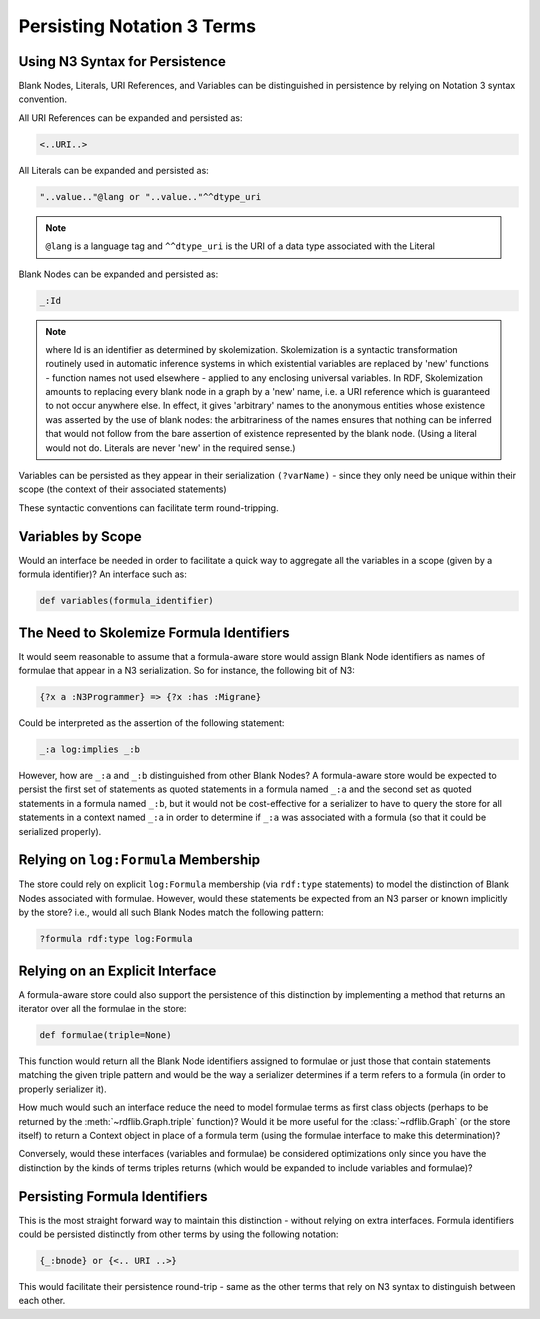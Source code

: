.. _persisting_n3_terms:

===========================
Persisting Notation 3 Terms
===========================

Using N3 Syntax for Persistence
-------------------------------
Blank Nodes, Literals, URI References, and Variables can be distinguished in persistence by relying on Notation 3 syntax convention. 

All URI References can be expanded and persisted as:

.. code-block:: text

    <..URI..>

All Literals can be expanded and persisted as:

.. code-block:: text

    "..value.."@lang or "..value.."^^dtype_uri

.. note:: ``@lang`` is a language tag and ``^^dtype_uri`` is the URI of a data type associated with the Literal

Blank Nodes can be expanded and persisted as:

.. code-block:: text

    _:Id 

.. note:: where Id is an identifier as determined by skolemization. Skolemization is a syntactic transformation routinely used in automatic inference systems in which existential variables are replaced by 'new' functions - function names not used elsewhere - applied to any enclosing universal variables. In RDF, Skolemization amounts to replacing every blank node in a graph by a 'new' name, i.e. a URI reference which is guaranteed to not occur anywhere else. In effect, it gives 'arbitrary' names to the anonymous entities whose existence was asserted by the use of blank nodes: the arbitrariness of the names ensures that nothing can be inferred that would not follow from the bare assertion of existence represented by the blank node. (Using a literal would not do. Literals are never 'new' in the required sense.)

Variables can be persisted as they appear in their serialization ``(?varName)`` - since they only need be unique within their scope (the context of their associated statements)

These syntactic conventions can facilitate term round-tripping.

Variables by Scope
------------------
Would an interface be needed in order to facilitate a quick way to aggregate all the variables in a scope (given by a formula identifier)? An interface such as:

.. code-block:: python

    def variables(formula_identifier)

The Need to Skolemize Formula Identifiers
-----------------------------------------
It would seem reasonable to assume that a formula-aware store would assign Blank Node identifiers as names of formulae that appear in a N3 serialization. So for instance, the following bit of N3:

.. code-block:: text

    {?x a :N3Programmer} => {?x :has :Migrane}

Could be interpreted as the assertion of the following statement:

.. code-block:: text

    _:a log:implies _:b

However, how are ``_:a`` and ``_:b`` distinguished from other Blank Nodes? A formula-aware store would be expected to persist the first set of statements as quoted statements in a formula named ``_:a`` and the second set as quoted statements in a formula named ``_:b``, but it would not be cost-effective for a serializer to have to query the store for all statements in a context named ``_:a`` in order to determine if ``_:a`` was associated with a formula (so that it could be serialized properly).

Relying on ``log:Formula`` Membership
-------------------------------------

The store could rely on explicit ``log:Formula`` membership (via ``rdf:type`` statements) to model the distinction of Blank Nodes associated with formulae. However, would these statements be expected from an N3 parser or known implicitly by the store? i.e., would all such Blank Nodes match the following pattern:

.. code-block:: text

    ?formula rdf:type log:Formula

Relying on an Explicit Interface
--------------------------------
A formula-aware store could also support the persistence of this distinction by implementing a method that returns an iterator over all the formulae in the store:

.. code-block:: python

    def formulae(triple=None)

This function would return all the Blank Node identifiers assigned to formulae or just those that contain statements matching the given triple pattern and would be the way a serializer determines if a term refers to a formula (in order to properly serializer it).

How much would such an interface reduce the need to model formulae terms as first class objects (perhaps to be returned by the :meth:`~rdflib.Graph.triple` function)? Would it be more useful for the :class:`~rdflib.Graph` (or the store itself) to return a Context object in place of a formula term (using the formulae interface to make this determination)?

Conversely, would these interfaces (variables and formulae) be considered optimizations only since you have the distinction by the kinds of terms triples returns (which would be expanded to include variables and formulae)?

Persisting Formula Identifiers
------------------------------
This is the most straight forward way to maintain this distinction - without relying on extra interfaces. Formula identifiers could be persisted distinctly from other terms by using the following notation:

.. code-block:: text

    {_:bnode} or {<.. URI ..>}

This would facilitate their persistence round-trip - same as the other terms that rely on N3 syntax to distinguish between each other.

